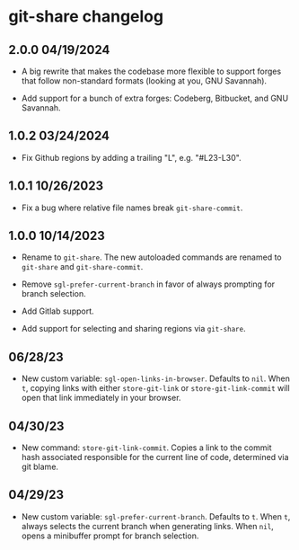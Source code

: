 * git-share changelog

** 2.0.0 04/19/2024

- A big rewrite that makes the codebase more flexible to support
  forges that follow non-standard formats (looking at you, GNU
  Savannah).

- Add support for a bunch of extra forges: Codeberg, Bitbucket, and
  GNU Savannah.

** 1.0.2 03/24/2024

- Fix Github regions by adding a trailing "L", e.g. "#L23-L30".

** 1.0.1 10/26/2023

- Fix a bug where relative file names break ~git-share-commit~.

** 1.0.0 10/14/2023

- Rename to ~git-share~. The new autoloaded commands are renamed to
  ~git-share~ and ~git-share-commit~.

- Remove ~sgl-prefer-current-branch~ in favor of always prompting for
  branch selection.

- Add Gitlab support.

- Add support for selecting and sharing regions via ~git-share~.

** 06/28/23

- New custom variable: ~sgl-open-links-in-browser~. Defaults to
  ~nil~. When ~t~, copying links with either ~store-git-link~ or
  ~store-git-link-commit~ will open that link immediately in your
  browser.

** 04/30/23

- New command: ~store-git-link-commit~. Copies a link to the commit
  hash associated responsible for the current line of code, determined
  via git blame.

** 04/29/23

- New custom variable: ~sgl-prefer-current-branch~. Defaults to
  ~t~. When ~t~, always selects the current branch when generating
  links. When ~nil~, opens a minibuffer prompt for branch selection.

